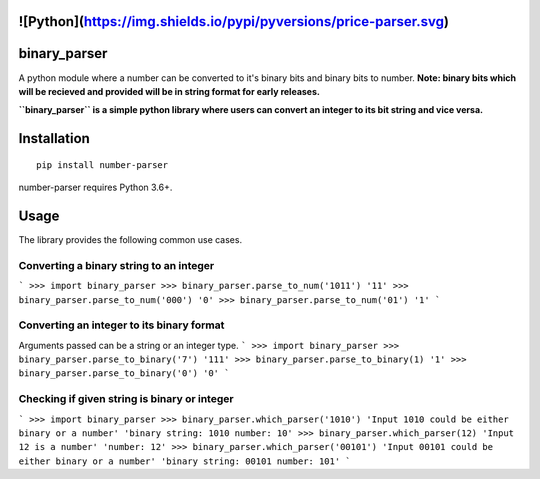 ![Python](https://img.shields.io/pypi/pyversions/price-parser.svg)
=============
binary_parser
=============
A python module where a number can be converted to it's binary bits and binary bits to number.
**Note: binary bits which will be recieved and provided will be in string format for early releases.**

**``binary_parser`` is a simple python library where users can convert an integer to its bit string and vice versa.**

Installation
============
::

    pip install number-parser

number-parser requires Python 3.6+.


Usage
=====
The library provides the following common use cases.

Converting a binary string to an integer
----------------------------------------

```
>>> import binary_parser
>>> binary_parser.parse_to_num('1011')
'11'
>>> binary_parser.parse_to_num('000')
'0'
>>> binary_parser.parse_to_num('01')
'1'
```

Converting an integer to its binary format
------------------------------------------
Arguments passed can be a string or an integer type.
```
>>> import binary_parser
>>> binary_parser.parse_to_binary('7')
'111'
>>> binary_parser.parse_to_binary(1)
'1'
>>> binary_parser.parse_to_binary('0')
'0'
```

Checking if given string is binary or integer
---------------------------------------------

```
>>> import binary_parser
>>> binary_parser.which_parser('1010')
'Input 1010 could be either binary or a number'
'binary string: 1010 number: 10'
>>> binary_parser.which_parser(12)
'Input 12 is a number'
'number: 12'
>>> binary_parser.which_parser('00101')
'Input 00101 could be either binary or a number'
'binary string: 00101 number: 101'
```

